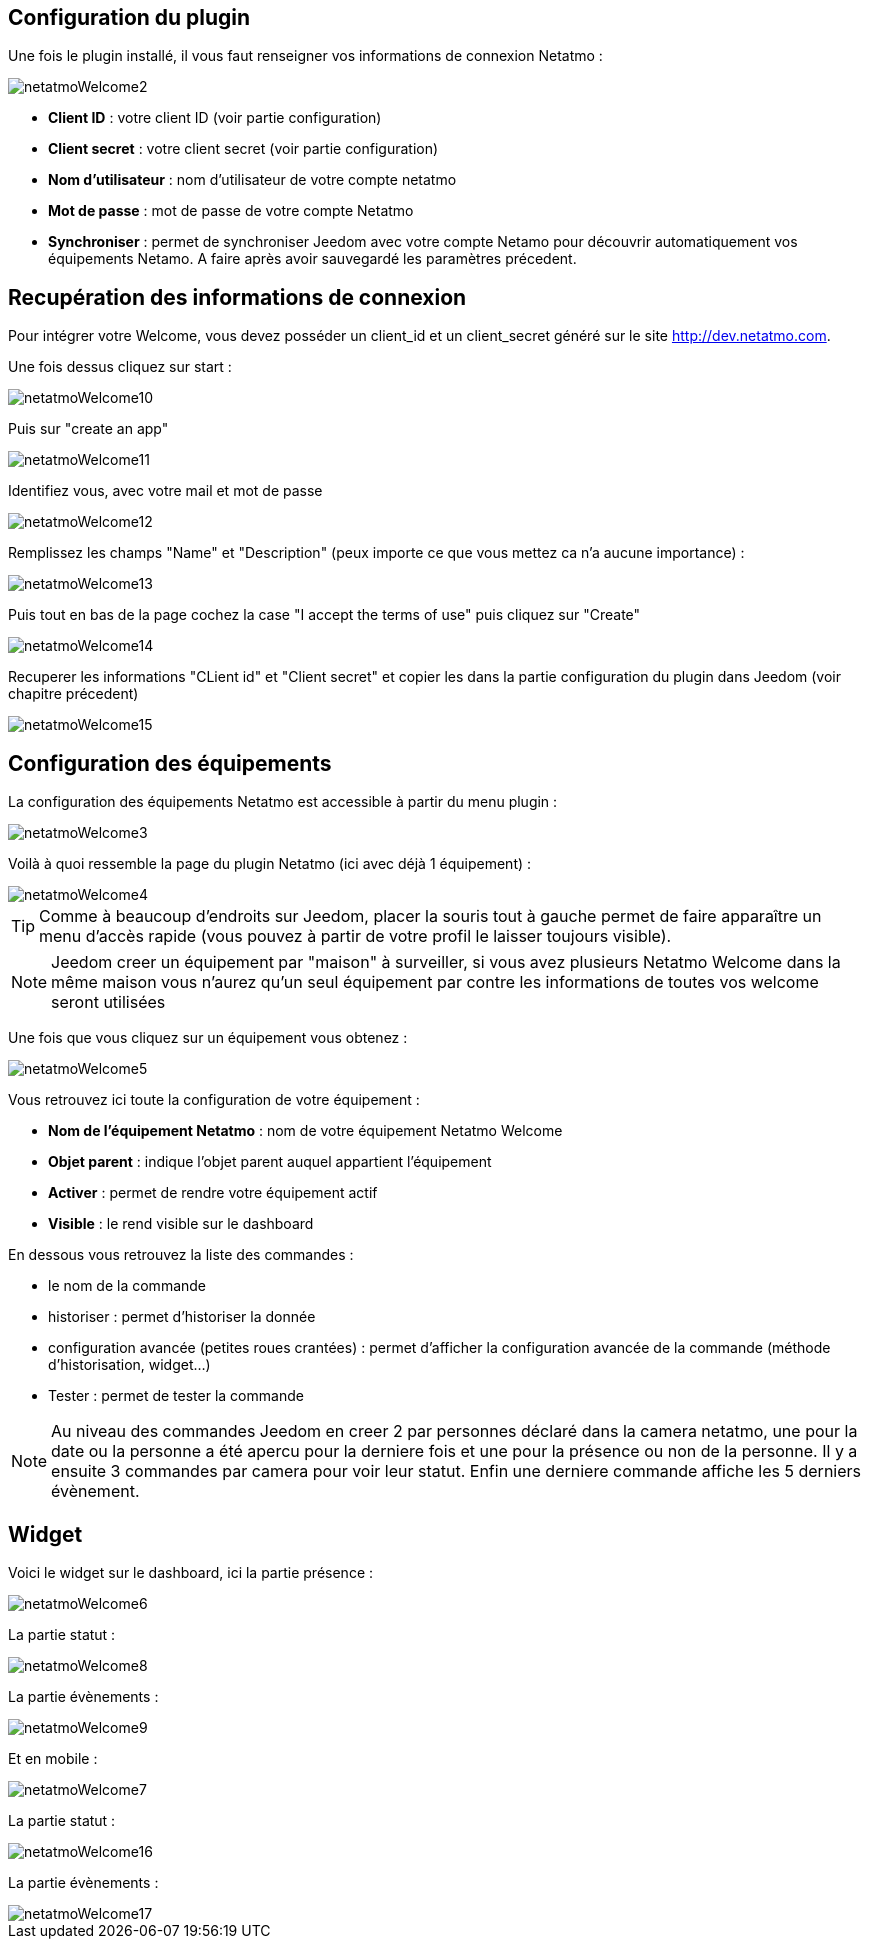 == Configuration du plugin

Une fois le plugin installé, il vous faut renseigner vos informations de connexion Netatmo : 

image::../images/netatmoWelcome2.png[]

* *Client ID* : votre client ID (voir partie configuration)
* *Client secret* : votre client secret (voir partie configuration)
* *Nom d'utilisateur* : nom d'utilisateur de votre compte netatmo
* *Mot de passe* : mot de passe de votre compte Netatmo
* *Synchroniser* : permet de synchroniser Jeedom avec votre compte Netamo pour découvrir automatiquement vos équipements Netamo. A faire après avoir sauvegardé les paramètres précedent.

== Recupération des informations de connexion

Pour intégrer votre Welcome, vous devez posséder un client_id et un client_secret généré sur le site http://dev.netatmo.com.

Une fois dessus cliquez sur start : 

image::../images/netatmoWelcome10.png[]

Puis sur "create an app"

image::../images/netatmoWelcome11.png[]

Identifiez vous, avec votre mail et mot de passe

image::../images/netatmoWelcome12.png[]

Remplissez les champs "Name" et "Description" (peux importe ce que vous mettez ca n'a aucune importance) : 

image::../images/netatmoWelcome13.png[]

Puis tout en bas de la page cochez la case "I accept the terms of use" puis cliquez sur "Create"

image::../images/netatmoWelcome14.png[]

Recuperer les informations "CLient id" et "Client secret" et copier les dans la partie configuration du plugin dans Jeedom (voir chapitre précedent)

image::../images/netatmoWelcome15.png[]

== Configuration des équipements

La configuration des équipements Netatmo est accessible à partir du menu plugin : 

image::../images/netatmoWelcome3.png[]

Voilà à quoi ressemble la page du plugin Netatmo (ici avec déjà 1 équipement) : 

image::../images/netatmoWelcome4.png[]

[TIP]
Comme à beaucoup d'endroits sur Jeedom, placer la souris tout à gauche permet de faire apparaître un menu d'accès rapide (vous pouvez à partir de votre profil le laisser toujours visible).

[NOTE]
Jeedom creer un équipement par "maison" à surveiller, si vous avez plusieurs Netatmo Welcome dans la même maison vous n'aurez qu'un seul équipement par contre les informations de toutes vos welcome seront utilisées

Une fois que vous cliquez sur un équipement vous obtenez : 

image::../images/netatmoWelcome5.png[]

Vous retrouvez ici toute la configuration de votre équipement : 

* *Nom de l'équipement Netatmo* : nom de votre équipement Netatmo Welcome
* *Objet parent* : indique l'objet parent auquel appartient l'équipement
* *Activer* : permet de rendre votre équipement actif
* *Visible* : le rend visible sur le dashboard

En dessous vous retrouvez la liste des commandes : 

* le nom de la commande
* historiser : permet d'historiser la donnée
* configuration avancée (petites roues crantées) : permet d'afficher la configuration avancée de la commande (méthode d'historisation, widget...)
* Tester : permet de tester la commande

[NOTE]
Au niveau des commandes Jeedom en creer 2 par personnes déclaré dans la camera netatmo, une pour la date ou la personne a été apercu pour la derniere fois et une pour la présence ou non de la personne. Il y a ensuite 3 commandes par camera pour voir leur statut. Enfin une derniere commande affiche les 5 derniers évènement.

== Widget

Voici le widget sur le dashboard, ici la partie présence : 

image::../images/netatmoWelcome6.png[]

La partie statut :

image::../images/netatmoWelcome8.png[]

La partie évènements :

image::../images/netatmoWelcome9.png[]

Et en mobile :

image::../images/netatmoWelcome7.png[]

La partie statut :

image::../images/netatmoWelcome16.png[]

La partie évènements :

image::../images/netatmoWelcome17.png[]